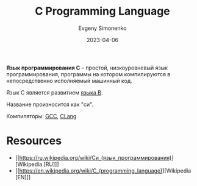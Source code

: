 :PROPERTIES:
:ID:       ce679fa3-32dc-44ff-876d-b5f150096992
:END:
#+TITLE: C Programming Language
#+AUTHOR: Evgeny Simonenko
#+LANGUAGE: Russian
#+LICENSE: CC BY-SA 4.0
#+DATE: 2023-04-06
#+FILETAGS: :programming-language:system-programming:

*Язык программирования C* -- простой, низкоуровневый язык программирования,
программы на котором компилируются в непосредственно исполняемый машинный код.

Язык C является развитием [[id:033085b5-6cf3-48ed-a2d6-4570e3e742e1][языка B]].

Название произносится как "си".

Компиляторы: [[id:a0092b10-7454-4551-945c-c5ea9b14bdd3][GCC]], [[id:0ef6ebbe-ddf0-44c0-a081-8c1a0ac0fe56][CLang]]

* Resources

- [[https://ru.wikipedia.org/wiki/Си_(язык_программирования)][Wikipedia [RU]​]]
- [[https://en.wikipedia.org/wiki/C_(programming_language)][Wikipedia [EN]​]]
